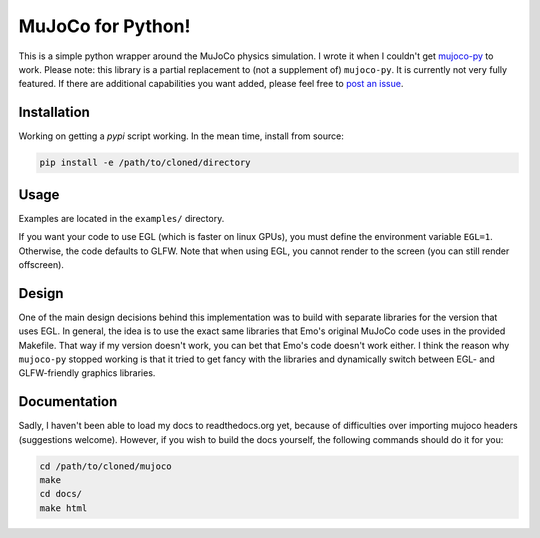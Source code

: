 .. inclusion-marker-do-not-remove

MuJoCo for Python!
==================

This is a simple python wrapper around the MuJoCo physics simulation. I wrote it when I couldn't get `mujoco-py  <https://github.com/openai/mujoco-py>`_ to work. Please note: this library is a partial replacement to (not a supplement of) 
``mujoco-py``. It is currently not very fully featured. If there are additional capabilities you want added, please feel free to 
`post an issue <https://github.com/lobachevzky/mujoco/issues/new>`_.

Installation
------------

Working on getting a `pypi` script working. In the mean time, install from source:

.. code-block:: bash

  pip install -e /path/to/cloned/directory

Usage
-----
Examples are located in the ``examples/`` directory.


If you want your code to use EGL (which is faster on linux GPUs), you must define the environment variable ``EGL=1``. Otherwise, the code defaults to GLFW. Note that when using EGL, you cannot render to the screen (you can still render offscreen).

Design
------
One of the main design decisions behind this implementation was to build with separate libraries for the version that uses EGL. In general, the idea is to use the exact same libraries that Emo's original MuJoCo code uses in the provided Makefile. That way if my version doesn't work, you can bet that Emo's code doesn't work either. I think the reason why ``mujoco-py`` stopped working is that it tried to get fancy with the libraries and dynamically switch between EGL- and GLFW-friendly graphics libraries.

Documentation
-------------
Sadly, I haven't been able to load my docs to readthedocs.org yet, because of difficulties over importing mujoco headers (suggestions welcome). However, if you wish to build the docs yourself, the following commands should do it for you:

.. code-block:: bash

  cd /path/to/cloned/mujoco
  make
  cd docs/
  make html
